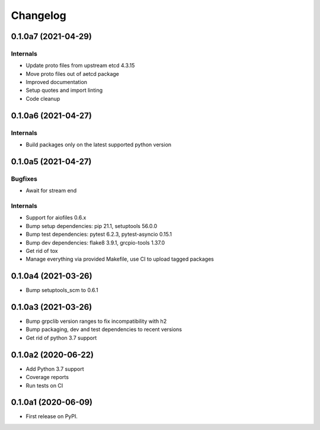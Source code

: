 =========
Changelog
=========

0.1.0a7 (2021-04-29)
--------------------

Internals
^^^^^^^^^

* Update proto files from upstream etcd 4.3.15
* Move proto files out of aetcd package
* Improved documentation
* Setup quotes and import linting
* Code cleanup

0.1.0a6 (2021-04-27)
--------------------

Internals
^^^^^^^^^

* Build packages only on the latest supported python version

0.1.0a5 (2021-04-27)
--------------------

Bugfixes
^^^^^^^^

* Await for stream end

Internals
^^^^^^^^^

* Support for aiofiles 0.6.x
* Bump setup dependencies: pip 21.1, setuptools 56.0.0
* Bump test dependencies: pytest 6.2.3, pytest-asyncio 0.15.1
* Bump dev dependencies: flake8 3.9.1, grcpio-tools 1.37.0
* Get rid of tox
* Manage everything via provided Makefile, use CI to upload tagged packages

0.1.0a4 (2021-03-26)
--------------------

* Bump setuptools_scm to 0.6.1

0.1.0a3 (2021-03-26)
--------------------

* Bump grpclib version ranges to fix incompatibility with h2
* Bump packaging, dev and test dependencies to recent versions
* Get rid of python 3.7 support


0.1.0a2 (2020-06-22)
--------------------

* Add Python 3.7 support
* Coverage reports
* Run tests on CI

0.1.0a1 (2020-06-09)
--------------------

* First release on PyPI.
